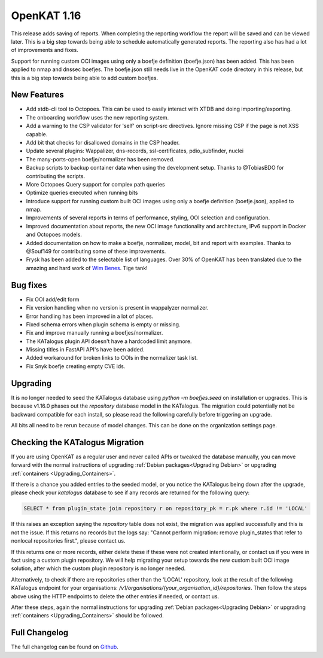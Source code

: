 ============================================
OpenKAT 1.16
============================================

This release adds saving of reports. When completing the reporting workflow the
report will be saved and can be viewed later. This is a big step towards being
able to schedule automatically generated reports. The reporting also has had a
lot of improvements and fixes.

Support for running custom OCI images using only a boefje definition
(boefje.json) has been added. This has been applied to nmap and dnssec boefjes.
The boefje.json still needs live in the OpenKAT code directory in this release,
but this is a big step towards being able to add custom boefjes.

New Features
============

* Add xtdb-cli tool to Octopoes. This can be used to easily interact with XTDB
  and doing importing/exporting.
* The onboarding workflow uses the new reporting system.
* Add a warning to the CSP validator for 'self' on script-src directives. Ignore
  missing CSP if the page is not XSS capable.
* Add bit that checks for disallowed domains in the CSP header.
* Update several plugins: Wappalizer, dns-records, ssl-certificates, pdio_subfinder, nuclei
* The many-ports-open boefje/normalizer has been removed.
* Backup scripts to backup container data when using the development setup. Thanks to @TobiasBDO for contributing the scripts.
* More Octopoes Query support for complex path queries
* Optimize queries executed when running bits
* Introduce support for running custom built OCI images using only a boefje definition (boefje.json), applied to nmap.
* Improvements of several reports in terms of performance, styling, OOI selection and configuration.
* Improved documentation about reports, the new OCI image functionality and architecture, IPv6 support in Docker and Octopoes models.
* Added documentation on how to make a boefje, normalizer, model, bit and report with examples. Thanks to @Souf149 for contributing some of these improvements.
* Frysk has been added to the selectable list of languages. Over 30% of OpenKAT has been translated due to the amazing and hard work of `Wim Benes <https://www.linkedin.com/in/wimbenes/>`_. Tige tank!

Bug fixes
=========

* Fix OOI add/edit form
* Fix version handling when no version is present in wappalyzer normalizer.
* Error handling has been improved in a lot of places.
* Fixed schema errors when plugin schema is empty or missing.
* Fix and improve manually running a boefjes/normalizer.
* The KATalogus plugin API doesn't have a hardcoded limit anymore.
* Missing titles in FastAPI API's have been added.
* Added workaround for broken links to OOIs in the normalizer task list.
* Fix Snyk boefje creating empty CVE ids.

Upgrading
=========

It is no longer needed to seed the KATalogus database using `python -m
boefjes.seed` on installation or upgrades. This is because v1.16.0 phases out
the `repository` database model in the KATalogus. The migration could
potentially not be backward compatible for each install, so please read the
following carefully before triggering an upgrade.

All bits all need to be rerun because of model changes. This can be done on the
organization settings page.

Checking the KATalogus Migration
================================

If you are using OpenKAT as a regular user and never called APIs or tweaked the database manually,
you can move forward with the normal instructions of upgrading :ref:`Debian packages<Upgrading Debian>`
or upgrading :ref:`containers <Upgrading_Containers>`.

If there is a chance you added entries to the seeded model,
or you notice the KATalogus being down after the upgrade,
please check your `katalogus` database to see if any records are returned for the following query:

.. code-block:: sql

  SELECT * from plugin_state join repository r on repository_pk = r.pk where r.id != 'LOCAL'

If this raises an exception saying the `repository` table does not exist,
the migration was applied successfully and this is not the issue.
If this returns no records but the logs say:
"Cannot perform migration: remove plugin_states that refer to nonlocal repositories first.",
please contact us.

If this returns one or more records, either delete these if these were not created intentionally,
or contact us if you were in fact using a custom plugin repository.
We will help migrating your setup towards the new custom built OCI image solution,
after which the custom plugin repository is no longer needed.

Alternatively, to check if there are repositories other than the 'LOCAL' repository,
look at the result of the following KATalogus endpoint for your organisations:
`/v1/organisations/{your_organisation_id}/repositories`.
Then follow the steps above using the HTTP endpoints to delete the other entries if needed, or contact us.

After these steps, again the normal instructions for upgrading :ref:`Debian packages<Upgrading Debian>`
or upgrading :ref:`containers <Upgrading_Containers>` should be followed.

Full Changelog
==============

The full changelog can be found on `Github
<https://github.com/minvws/nl-kat-coordination/releases/tag/v1.16.0>`_.
